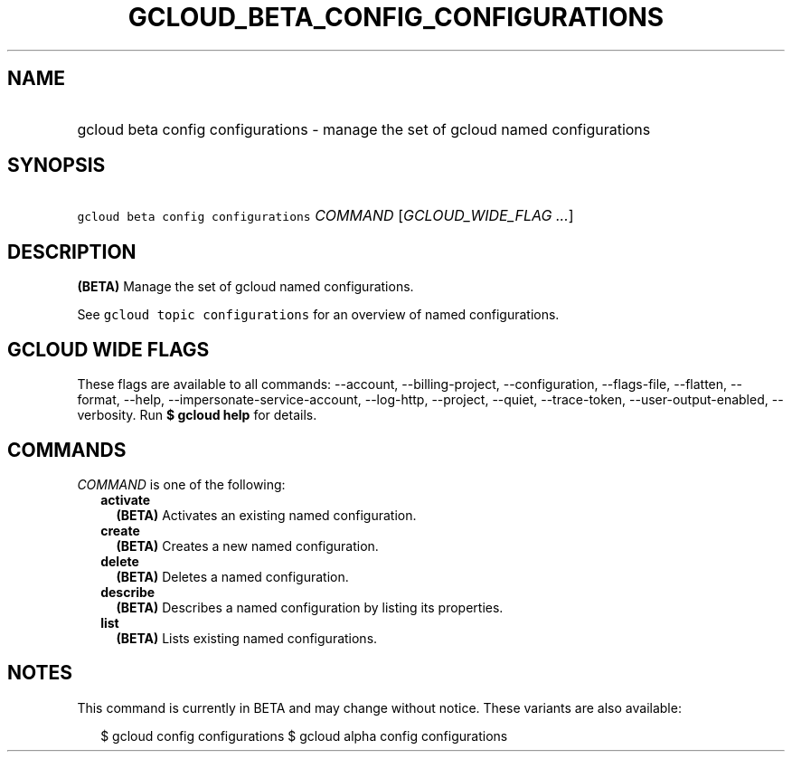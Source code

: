 
.TH "GCLOUD_BETA_CONFIG_CONFIGURATIONS" 1



.SH "NAME"
.HP
gcloud beta config configurations \- manage the set of gcloud named configurations



.SH "SYNOPSIS"
.HP
\f5gcloud beta config configurations\fR \fICOMMAND\fR [\fIGCLOUD_WIDE_FLAG\ ...\fR]



.SH "DESCRIPTION"

\fB(BETA)\fR Manage the set of gcloud named configurations.

See \f5gcloud topic configurations\fR for an overview of named configurations.



.SH "GCLOUD WIDE FLAGS"

These flags are available to all commands: \-\-account, \-\-billing\-project,
\-\-configuration, \-\-flags\-file, \-\-flatten, \-\-format, \-\-help,
\-\-impersonate\-service\-account, \-\-log\-http, \-\-project, \-\-quiet,
\-\-trace\-token, \-\-user\-output\-enabled, \-\-verbosity. Run \fB$ gcloud
help\fR for details.



.SH "COMMANDS"

\f5\fICOMMAND\fR\fR is one of the following:

.RS 2m
.TP 2m
\fBactivate\fR
\fB(BETA)\fR Activates an existing named configuration.

.TP 2m
\fBcreate\fR
\fB(BETA)\fR Creates a new named configuration.

.TP 2m
\fBdelete\fR
\fB(BETA)\fR Deletes a named configuration.

.TP 2m
\fBdescribe\fR
\fB(BETA)\fR Describes a named configuration by listing its properties.

.TP 2m
\fBlist\fR
\fB(BETA)\fR Lists existing named configurations.


.RE
.sp

.SH "NOTES"

This command is currently in BETA and may change without notice. These variants
are also available:

.RS 2m
$ gcloud config configurations
$ gcloud alpha config configurations
.RE

